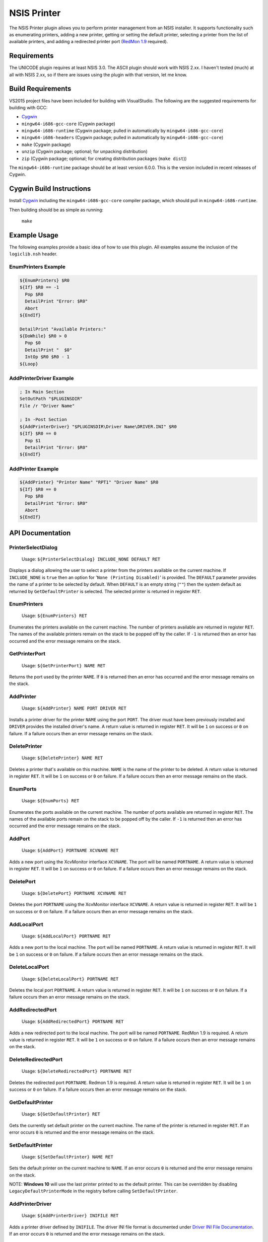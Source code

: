 NSIS Printer
============

The NSIS Printer plugin allows you to perform printer management from an NSIS
installer. It supports functionality such as enumerating printers, adding a new
printer, getting or setting the default printer, selecting a printer from the
list of available printers, and adding a redirected printer port (`RedMon 1.9
<http://pages.cs.wisc.edu/~ghost/redmon/>`_ required).

Requirements
------------

The UNICODE plugin requires at least NSIS 3.0. The ASCII plugin should work
with NSIS 2.xx. I haven't tested (much) at all with NSIS 2.xx, so if there are
issues using the plugin with that version, let me know.

Build Requirements
------------------

VS2015 project files have been included for building with VisualStudio.
The following are the suggested requirements for building with GCC:

* `Cygwin <https://www.cygwin.com/>`_
* ``mingw64-i686-gcc-core`` (Cygwin package)
* ``mingw64-i686-runtime`` (Cygwin package; pulled in automatically by
  ``mingw64-i686-gcc-core``)
* ``mingw64-i686-headers`` (Cygwin package; pulled in automatically by
  ``mingw64-i686-gcc-core``)
* ``make`` (Cygwin package)
* ``unzip`` (Cygwin package; optional; for unpacking distribution)
* ``zip`` (Cygwin package; optional; for creating distribution packages (``make dist``))

The ``mingw64-i686-runtime`` package should be at least version 6.0.0. This is
the version included in recent releases of Cygwin.

Cygwin Build Instructions
-------------------------

Install `Cygwin <https://www.cygwin.com/>`_ including the
``mingw64-i686-gcc-core`` compiler package, which should pull in
``mingw64-i686-runtime``.

Then building should be as simple as running:

  ``make``

Example Usage
-------------

The following examples provide a basic idea of how to use this plugin. All
examples assume the inclusion of the ``logiclib.nsh`` header.

EnumPrinters Example
~~~~~~~~~~~~~~~~~~~~

.. code::

  ${EnumPrinters} $R0
  ${If} $R0 == -1
    Pop $R0
    DetailPrint "Error: $R0"
    Abort
  ${EndIf}

  DetailPrint "Available Printers:"
  ${DoWhile} $R0 > 0
    Pop $0
    DetailPrint "  $0"
    IntOp $R0 $R0 - 1
  ${Loop}

AddPrinterDriver Example
~~~~~~~~~~~~~~~~~~~~~~~~

.. code::

  ; In Main Section
  SetOutPath "$PLUGINSDIR"
  File /r "Driver Name"

  ; In -Post Section
  ${AddPrinterDriver} "$PLUGINSDIR\Driver Name\DRIVER.INI" $R0
  ${If} $R0 == 0
    Pop $1
    DetailPrint "Error: $R0"
  ${EndIf}

AddPrinter Example
~~~~~~~~~~~~~~~~~~

.. code::

  ${AddPrinter} "Printer Name" "RPT1" "Driver Name" $R0
  ${If} $R0 == 0
    Pop $R0
    DetailPrint "Error: $R0"
    Abort
  ${EndIf}

API Documentation
-----------------

PrinterSelectDialog
~~~~~~~~~~~~~~~~~~~

 Usage: ``${PrinterSelectDialog} INCLUDE_NONE DEFAULT RET``

Displays a dialog allowing the user to select a printer from the printers
available on the current machine. If ``INCLUDE_NONE`` is ``true`` then an
option for '``None (Printing Disabled)``' is provided. The ``DEFAULT``
parameter provides the name of a printer to be selected by default. When
``DEFAULT`` is an empty string (``""``) then the system default as returned
by ``GetDefaultPrinter`` is selected. The selected printer is returned in
register ``RET``.

EnumPrinters
~~~~~~~~~~~~

 Usage: ``${EnumPrinters} RET``

Enumerates the printers available on the current machine. The number of
printers available are returned in register ``RET``. The names of the
available printers remain on the stack to be popped off by the caller. If
``-1`` is returned then an error has occurred and the error message remains
on the stack.

GetPrinterPort
~~~~~~~~~~~~~~

 Usage: ``${GetPrinterPort} NAME RET``

Returns the port used by the printer ``NAME``. If ``0`` is returned then an
error has occurred and the error message remains on the stack.

AddPrinter
~~~~~~~~~~

 Usage: ``${AddPrinter} NAME PORT DRIVER RET``

Installs a printer driver for the printer ``NAME`` using the port ``PORT``.
The driver must have been previously installed and ``DRIVER`` provides the
installed driver's name. A return value is returned in register ``RET``. It
will be ``1`` on success or ``0`` on failure. If a failure occurs then an
error message remains on the stack.

DeletePrinter
~~~~~~~~~~~~~

 Usage: ``${DeletePrinter} NAME RET``

Deletes a printer that's available on this machine. ``NAME`` is the name of
the printer to be deleted. A return value is returned in register ``RET``. It
will be ``1`` on success or ``0`` on failure. If a failure occurs then an
error message remains on the stack.

EnumPorts
~~~~~~~~~

 Usage: ``${EnumPorts} RET``

Enumerates the ports available on the current machine. The number of ports
available are returned in register ``RET``. The names of the available ports
remain on the stack to be popped off by the caller. If ``-1`` is returned
then an error has occurred and the error message remains on the stack.

AddPort
~~~~~~~

 Usage: ``${AddPort} PORTNAME XCVNAME RET``

Adds a new port using the XcvMonitor interface ``XCVNAME``. The port will be
named ``PORTNAME``. A return value is returned in register ``RET``. It will
be ``1`` on success or ``0`` on failure. If a failure occurs then an error
message remains on the stack.

DeletePort
~~~~~~~~~~

 Usage: ``${DeletePort} PORTNAME XCVNAME RET``

Deletes the port ``PORTNAME`` using the XcvMonitor interface ``XCVNAME``.
A return value is returned in register ``RET``. It will be ``1`` on success
or ``0`` on failure. If a failure occurs then an error message remains on the
stack.

AddLocalPort
~~~~~~~~~~~~

 Usage: ``${AddLocalPort} PORTNAME RET``

Adds a new port to the local machine. The port will be named ``PORTNAME``.
A return value is returned in register ``RET``. It will be ``1`` on success
or ``0`` on failure. If a failure occurs then an error message remains on the
stack.

DeleteLocalPort
~~~~~~~~~~~~~~~

 Usage: ``${DeleteLocalPort} PORTNAME RET``

Deletes the local port ``PORTNAME``. A return value is returned in register
``RET``. It will be ``1`` on success or ``0`` on failure. If a failure occurs
then an error message remains on the stack.

AddRedirectedPort
~~~~~~~~~~~~~~~~~

 Usage: ``${AddRedirectedPort} PORTNAME RET``

Adds a new redirected port to the local machine. The port will be named
``PORTNAME``. RedMon 1.9 is required. A return value is returned in register
``RET``. It will be ``1`` on success or ``0`` on failure. If a failure occurs
then an error message remains on the stack.

DeleteRedirectedPort
~~~~~~~~~~~~

 Usage: ``${DeleteRedirectedPort} PORTNAME RET``

Deletes the redirected port ``PORTNAME``. Redmon 1.9 is required. A return
value is returned in register ``RET``. It will be ``1`` on success or ``0``
on failure. If a failure occurs then an error message remains on the stack.

GetDefaultPrinter
~~~~~~~~~~~~~~~~~

 Usage: ``${GetDefaultPrinter} RET``

Gets the currently set default printer on the current machine. The name of
the printer is returned in register ``RET``. If an error occurs ``0`` is
returned and the error message remains on the stack.

SetDefaultPrinter
~~~~~~~~~~~~~~~~~

 Usage: ``${SetDefaultPrinter} NAME RET``

Sets the default printer on the current machine to ``NAME``. If an error
occurs ``0`` is returned and the error message remains on the stack.

NOTE: **Windows 10** will use the last printer printed to as the default
printer. This can be overridden by disabling ``LegacyDefaultPrinterMode`` in
the registry before calling ``SetDefaultPrinter``.

AddPrinterDriver
~~~~~~~~~~~~~~~~

 Usage: ``${AddPrinterDriver} INIFILE RET``

Adds a printer driver defined by ``INIFILE``. The driver INI file format is
documented under `Driver INI File Documentation`_. If an error occurs ``0``
is returned and the error message remains on the stack.

DeletePrinterDriver
~~~~~~~~~~~~~~~~~~~

 Usage: ``${DeletePrinterDriver} NAME RET``

Deletes the printer driver named ``NAME``. If an error occurs ``0`` is
returned and the error message remains on the stack.

ConfigureRedirectedPort
~~~~~~~~~~~~~~~~~~~~~~~

 Usage: ``${ConfigureRedirectedPort} NAME COMMAND RET``

Configures a redirected port to redirect data to the specified command.
``NAME`` is the name of the port to configure, usually taking the form of
``RPT?``.  ``COMMAND`` is the command to be executed when data is received by
the port. RedMon must have already been installed through some other means
before this function can be called. If an error occurs ``0`` is returned and
the error message remains on the stack.

InstallPrinterDriverPackage
~~~~~~~~~~~~~~~~~~~~~~~~~~~

 Usage: ``${InstallPrinterDriverPackage} NAME RET``

Install one of the printer driver packages that are provided with Microsoft
Windows. For example, the *Generic / Text Only* driver package.

**NOTICE**: This function is only available when compiled with
            MSVC / Visual Studio.

Driver INI File Documentation
-----------------------------

The driver INI file describes the files to be installed using the
``AddPinterDriver`` function. It should be included in the same directory as
the driver files it describes. The only required section it has is
``[driver]``. The following are valid settings within the section.

- ``version``: This must be set to ``3``.

- ``name``: Install the printer driver under this name. This is the name used
  to reference the driver when using fuctions such as ``AddPrinter``.

- ``environment``: Must be ``Windows NT x86`` or  ``Windows x64`` depending on
  whether the driver is for a 32-bit or 64-bit architecture respectively.

- ``driver``: The name of the drivers main DLL file.

- ``datafile``: The data file used by the driver.

- ``configfile``: The DLL that presents the driver configuration UI.

- ``helpfile``: The help file for the driver.

- ``depfiles``: Additional files used by the driver separated by
  semi-colons (;).

Driver INI Example
~~~~~~~~~~~~~~~~~~

The following is an example of a driver INI file.  The ``depfiles`` setting
should be on a single line with items separated by semi-colons (;). It has been
split across lines here for readability.

::

  [driver]
  version=3
  name=HP Color LaserJet 4550 PCL 5
  environment=Windows NT x86
  driver=UNIDRV.DLL
  datafile=HPMCPC25.GPD
  configfile=UNIDRVUI.DLL
  helpfile=UNIDRV.HLP
  depfiles=HPZLSLHN.DLL;HPZSSLHN.DLL;HPZUILHN.DLL;HPCDMCLH.DLL;HPZ5RLHN.DLL;
    HPZSMLHN.GPD;HPZSTLHN.DLL;HPMCPD25.CFG;HPZ5CLHN.INI;HPMCPDP5.XML;
    HPZSCLHN.DTD;HPZEVLHN.DLL;HPZIDR12.DLL;HPZINW12.DLL;HPZIPM12.DLL;
    HPZIPR12.DLL;HPZIPT12.DLL;HPZISN12.DLL;HPBMIAPI.DLL;HPBMINI.DLL;
    HPBOID.DLL;HPBOIDPS.DLL;HPBPRO.DLL;HPBPROPS.DLL;HPEACLHN.HPI;
    UNIRES.DLL;STDNAMES.GPD;STDDTYPE.GDL;STDSCHEM.GDL;STDSCHMX.GDL;

LICENSE
-------

Copyright (C) 2016 Robert Gill

This program is free software: you can redistribute it and/or modify
it under the terms of the GNU General Public License as published by
the Free Software Foundation, either version 3 of the License, or
(at your option) any later version.

This program is distributed in the hope that it will be useful,
but WITHOUT ANY WARRANTY; without even the implied warranty of
MERCHANTABILITY or FITNESS FOR A PARTICULAR PURPOSE.  See the
GNU General Public License for more details.

You should have received a copy of the GNU General Public License
along with this program.  If not, see <http://www.gnu.org/licenses/>.

This plugin incorporates data structures from RedMon, which is Copyright (C)
Ghostgum Software Pty Ltd. and also licensed under the GNU General Public
License.

.. _`Mingw-w64 sources`: https://sourceforge.net/projects/mingw-w64/files/mingw-w64/mingw-w64-release/mingw-w64-v5.0.4.tar.bz2/download
